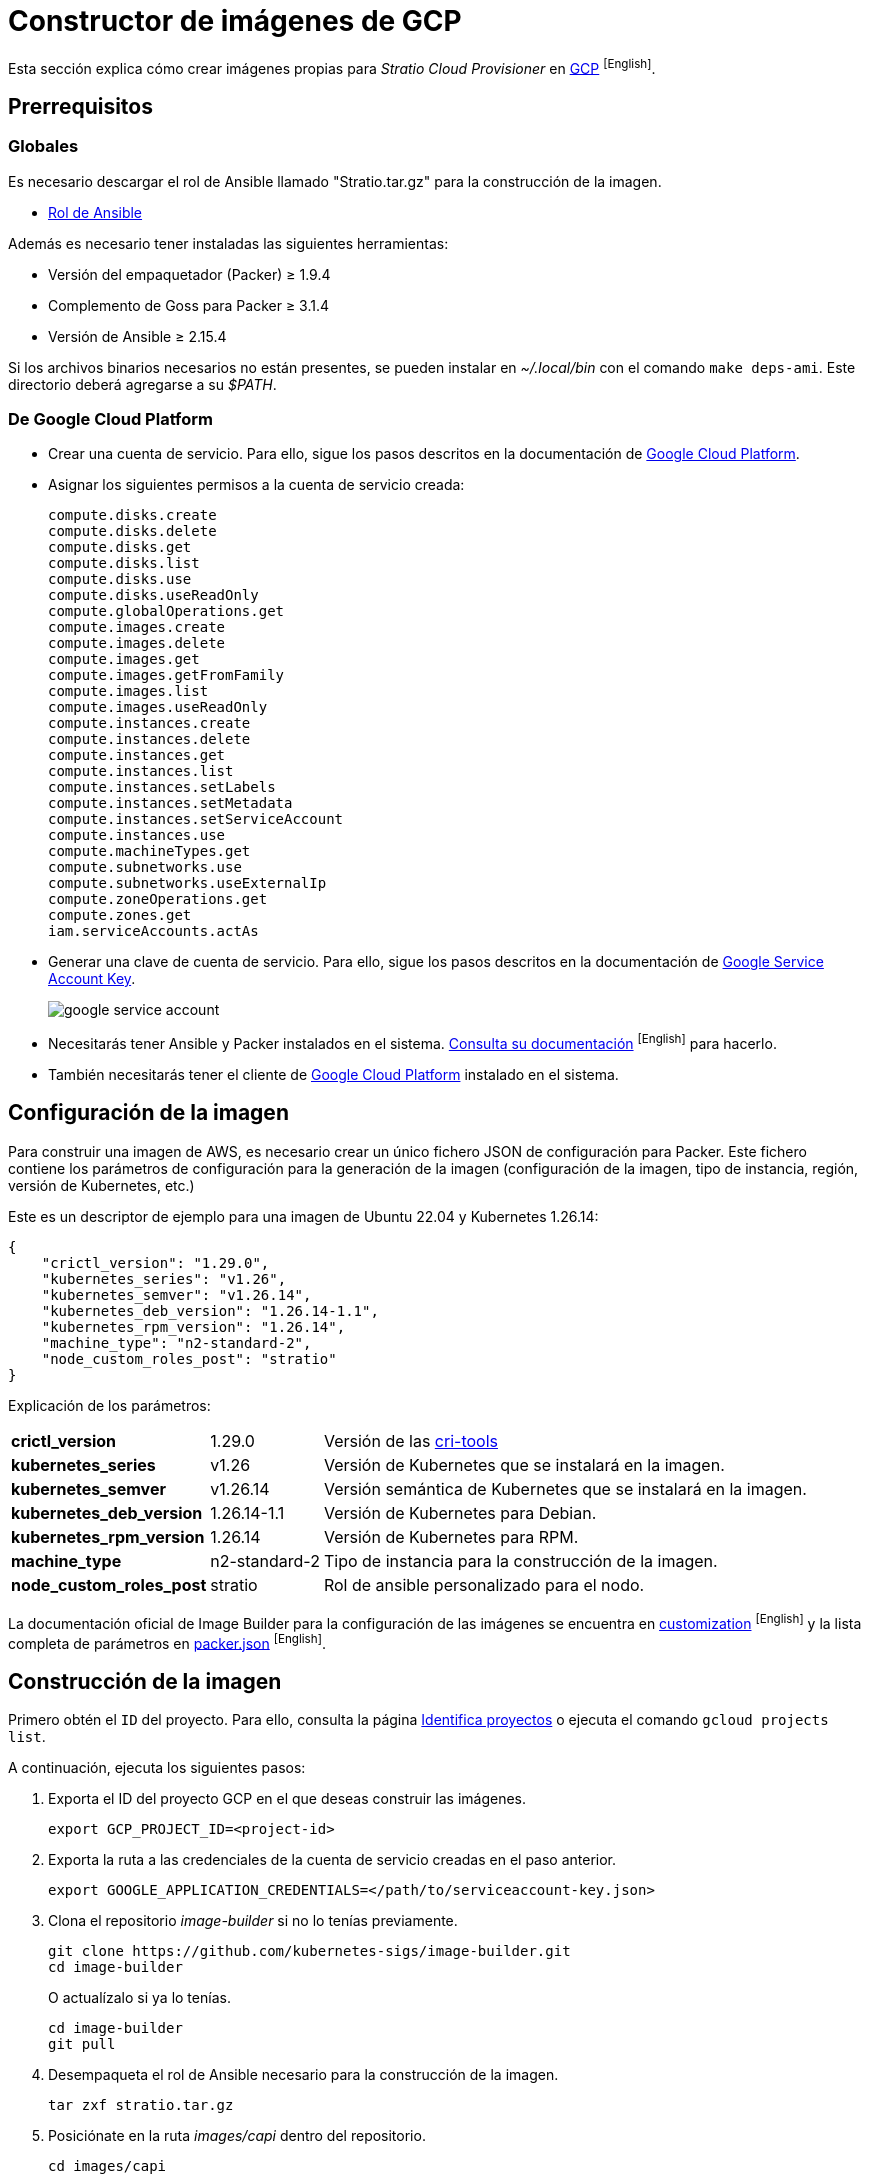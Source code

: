 = Constructor de imágenes de GCP

Esta sección explica cómo crear imágenes propias para _Stratio Cloud Provisioner_ en https://image-builder.sigs.k8s.io/capi/providers/gcp[GCP] ^[English]^.

== Prerrequisitos

=== Globales

Es necesario descargar el rol de Ansible llamado "Stratio.tar.gz" para la construcción de la imagen.

** xref:attachment$stratio.tar.gz[Rol de Ansible]

Además es necesario tener instaladas las siguientes herramientas:

* Versión del empaquetador (Packer) ≥ 1.9.4
* Complemento de Goss para Packer ≥ 3.1.4
* Versión de Ansible ≥ 2.15.4

Si los archivos binarios necesarios no están presentes, se pueden instalar en _~/.local/bin_ con el comando `make deps-ami`. Este directorio deberá agregarse a su _$PATH_.

=== De Google Cloud Platform

* Crear una cuenta de servicio. Para ello, sigue los pasos descritos en la documentación de https://cloud.google.com/iam/docs/creating-managing-service-accounts#creating[Google Cloud Platform].

* Asignar los siguientes permisos a la cuenta de servicio creada:
+
[source,text]
----
compute.disks.create
compute.disks.delete
compute.disks.get
compute.disks.list
compute.disks.use
compute.disks.useReadOnly
compute.globalOperations.get
compute.images.create
compute.images.delete
compute.images.get
compute.images.getFromFamily
compute.images.list
compute.images.useReadOnly
compute.instances.create
compute.instances.delete
compute.instances.get
compute.instances.list
compute.instances.setLabels
compute.instances.setMetadata
compute.instances.setServiceAccount
compute.instances.use
compute.machineTypes.get
compute.subnetworks.use
compute.subnetworks.useExternalIp
compute.zoneOperations.get
compute.zones.get
iam.serviceAccounts.actAs
----

* Generar una clave de cuenta de servicio. Para ello, sigue los pasos descritos en la documentación de https://cloud.google.com/iam/docs/keys-create-delete?hl=es-419[Google Service Account Key].
+
image::google-service-account.png[]

*  Necesitarás tener Ansible y Packer instalados en el sistema. https://image-builder.sigs.k8s.io/capi/providers/gcp.html#install-ansible-and-packer:~:text=compliant%20VM%20image.-,Install%20Ansible%20and%20Packer,-Start%20by%20launching[Consulta su documentación] ^[English]^ para hacerlo.

* También necesitarás tener el cliente de https://cloud.google.com/sdk/docs/install?hl=es-419[Google Cloud Platform] instalado en el sistema.

== Configuración de la imagen

Para construir una imagen de AWS, es necesario crear un único fichero JSON de configuración para Packer. Este fichero contiene los parámetros de configuración para la generación de la imagen (configuración de la imagen, tipo de instancia, región, versión de Kubernetes, etc.)

Este es un descriptor de ejemplo para una imagen de Ubuntu 22.04 y Kubernetes 1.26.14:

[source,json]
{
    "crictl_version": "1.29.0",
    "kubernetes_series": "v1.26",
    "kubernetes_semver": "v1.26.14",
    "kubernetes_deb_version": "1.26.14-1.1",
    "kubernetes_rpm_version": "1.26.14",
    "machine_type": "n2-standard-2",
    "node_custom_roles_post": "stratio"
}

Explicación de los parámetros:

[%autowidth]
|===
| *crictl_version* | 1.29.0 | Versión de las https://github.com/kubernetes-sigs/cri-tools/tags[cri-tools]
| *kubernetes_series* | v1.26 | Versión de Kubernetes que se instalará en la imagen.
| *kubernetes_semver* | v1.26.14 | Versión semántica de Kubernetes que se instalará en la imagen.
| *kubernetes_deb_version* | 1.26.14-1.1 | Versión de Kubernetes para Debian.
| *kubernetes_rpm_version* | 1.26.14 | Versión de Kubernetes para RPM.
| *machine_type* | n2-standard-2 | Tipo de instancia para la construcción de la imagen.
| *node_custom_roles_post* | stratio | Rol de ansible personalizado para el nodo.
|===

La documentación oficial de Image Builder para la configuración de las imágenes se encuentra en https://image-builder.sigs.k8s.io/capi/capi.html#customization[customization] ^[English]^ y la lista completa de parámetros en https://github.com/kubernetes-sigs/image-builder/blob/main/images/capi/packer/gce/packer.json[packer.json] ^[English]^.

== Construcción de la imagen

Primero obtén el `ID` del proyecto. Para ello, consulta la página https://cloud.google.com/resource-manager/docs/creating-managing-projects?hl=es-419#identifying_projects[Identifica proyectos] o ejecuta el comando `gcloud projects list`.

A continuación, ejecuta los siguientes pasos:

. Exporta el ID del proyecto GCP en el que deseas construir las imágenes.
+
[source,console]
----
export GCP_PROJECT_ID=<project-id>
----

. Exporta la ruta a las credenciales de la cuenta de servicio creadas en el paso anterior.
+
[source,console]
----
export GOOGLE_APPLICATION_CREDENTIALS=</path/to/serviceaccount-key.json>
----

. Clona el repositorio _image-builder_ si no lo tenías previamente.
+
[source,console]
----
git clone https://github.com/kubernetes-sigs/image-builder.git
cd image-builder
----
+
O actualízalo si ya lo tenías.
+
[source,console]
----
cd image-builder
git pull
----

. Desempaqueta el rol de Ansible necesario para la construcción de la imagen.
+
[source,console]
----
tar zxf stratio.tar.gz
----

. Posiciónate en la ruta _images/capi_ dentro del repositorio.
+
[source,console]
----
cd images/capi
----

. Instala las dependencias necesarias para crear la imagen.
+
[source,console]
----
make deps-gce
----
+
image::deps-gce.png[]

. Consulta las imágenes que se pueden construir.
+
[source,console]
----
make help | grep build-gce
----

. Genera la imagen deseada, pasándole el json de configuración que preparamos anteriormente, como variable de entorno `PACKER_VAR_FILES` y el objetivo de la imagen que queremos construir. Por ejemplo, para construir una imagen de Ubuntu 22.04, ejecuta:
+
[source,console]
----
PACKER_VAR_FILES=gcp.json make build-gce-ubuntu-2204
----
+
image::build-gce-ubuntu-2204-part1.png[]
+
image::build-gce-ubuntu-2204-part2.png[]

== Depuración

El proceso de creación de la imagen se puede depurar con la variable de entorno `PACKER_LOG`.

[source,console]
----
export PACKER_LOG=1
----
